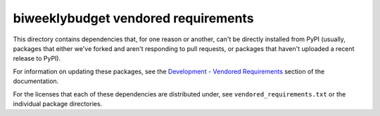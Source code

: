biweeklybudget vendored requirements
====================================

This directory contains dependencies that, for one reason or another, can't
be directly installed from PyPI (usually, packages that either we've forked and
aren't responding to pull requests, or packages that haven't uploaded a recent
release to PyPI).

For information on updating these packages, see the
`Development - Vendored Requirements <http://biweeklybudget.readthedocs.io/en/latest/development.html#vendored-requirements>`_
section of the documentation.

For the licenses that each of these dependencies are distributed under, see
``vendored_requirements.txt`` or the individual package directories.

